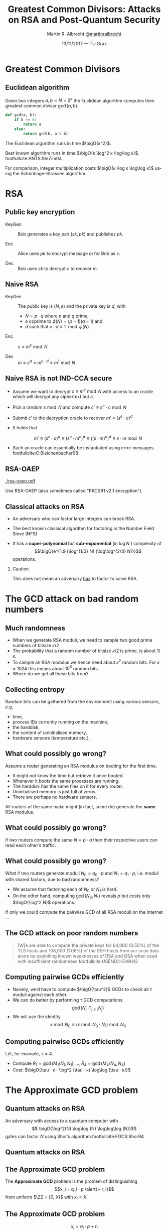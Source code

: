 #+TITLE: Greatest Common Divisors: Attacks on RSA and Post-Quantum Security
#+AUTHOR: Martin R. Albrecht _@martinralbrecht_
#+DATE: 13/11/2017 — TU Graz
#+STARTUP: beamer indent

#+OPTIONS: H:2 toc:t num:t todo:t
#+LANGUAGE: en
#+SELECT_TAGS: export
#+EXCLUDE_TAGS: noexport

#+LaTeX_CLASS: mbeamer
#+LaTeX_HEADER: \newcommand{\ZZ}[1][blank]{\ensuremath{\ifthenelse{\equal{#1}{blank}}{\mathbb{Z}}{\mathbb{Z}\left[#1\right]}\xspace}}
#+LATEX_HEADER: \usepackage{filecontents}
#+LATEX_HEADER: \usepackage{url}
#+LATEX_HEADER: \usefonttheme[onlymath]{serif}
#+LATEX_HEADER: \renewcommand{\vec}[1]{\ensuremath{\mathbf{#1}}\xspace}
#+LATEX_HEADER: \newcommand{\sample}{\ensuremath{\leftarrow_{\$}}}
#+LATEX_HEADER: \newcommand{\ovec}[1]{\ensuremath{\overline{\vec{#1}}}\xspace}
#+LATEX_HEADER: \newcommand{\bigsoftO}[1]{\ensuremath{\tilde{\mathcal{O}}}\left({#1}\right)\xspace}
#+LATEX_HEADER: \setbeamercolor{example text}{fg=mDarkBrown}

#+BIBLIOGRAPHY: local.bib,abbrev3.bib,crypto_crossref.bib

* Greatest Common Divisors

** Euclidean algorithm

Given two integers $a, b < N = 2^κ$ the Euclidean algorithm computes their greatest common divisor $\gcd(a,b)$.

#+BEGIN_SRC python
def gcd(a, b):
    if b == 0:
        return a
    else:
        return gcd(b, a % b)
#+END_SRC

The Euclidean algorithm runs in time $\bigO{κ^2}$.

Best known algorithm runs in time $\bigO{κ \log^2 κ \log\log κ}$. footfullcite:ANTS:SteZim04

For comparison, integer multiplication costs $\bigO{κ \log κ \log\log κ}$ using the Schönhage–Strassen algorithm.

* RSA

** Public key encryption

-  KeyGen :: Bob generates a key pair $(sk, pk)$ and publishes $pk$.

-  Enc :: Alice uses $pk$ to encrypt message $m$ for Bob as \(c\).

-  Dec :: Bob uses \(sk\) to decrypt \(c\) to recover \(m\).

** Naive RSA

- KeyGen :: The public key is $(N,e)$ and the private key is $d$, with

  - $N = p \cdot q$ where $p$ and $q$ prime,
  - $e$ coprime to $\phi(N) = (p-1)(q-1)$ and
  - $d$ such that $e \cdot d \equiv 1 \mod{φ(N)}$.

- Enc :: $c \equiv m^e \bmod{N}$

- Dec :: $m \equiv c^d \equiv m^{e \cdot d} \equiv m^{1} \bmod{N}$
 
** Naive RSA is not IND-CCA secure

- Assume we want to decrypt $c \equiv m^e \bmod N$ with access to an oracle which will decrypt any ciphertext but $c$.

- Pick a random $s \bmod N$ and compute $c' \equiv s^e ⋅ c \bmod N$

- Submit $c'$ to the decryption oracle to recover $m' \equiv {\left(s^e ⋅ c\right)}^d$

- It holds that

  \[m' \equiv {\left(s^e ⋅ c\right)}^d \equiv {\left(s^e ⋅ m^e\right)}^d \equiv {\left({\left(s⋅m\right)}^e \right)}^d \equiv s⋅m \bmod N\]

- Such an oracle can essentially be instantiated using error messages. footfullcite:C:Bleichenbacher98

** RSA-OAEP

#+BEGIN_CENTER
#+ATTR_LATEX: :width 0.5\textwidth
[[./rsa-oaep.pdf]]
#+END_CENTER

Use RSA-OAEP (also sometimes called "PKCS#1 v2.1 encryption").

** COMMENT “We use RSA!”

  - boxcryptor :: [[./boxcryptor.png]]
  - telegram :: [[./telegram.png]]
  - sicher :: [[./sicher.png]]

** Classical attacks on RSA

- An adversary who can factor large integers can break RSA.

- The best known classical algorithm for factoring is the Number Field Sieve (NFS)

- It has a *super-polynomial* but *sub-exponential* (in $\log N$ ) complexity of \[\bigO{e^{1.9 (\log^{1/3} N) (\log\log^{2/3} N)}}\] operations.


#+BEAMER: \pause

*** Caution

This does not mean an adversary _has_ to factor to solve RSA.

* The GCD attack on bad random numbers  
** Much randomness

- When we generate RSA moduli, we need to sample two good prime numbers of bitsize $κ/2$
- The probability that a random number of bitsize $κ/2$ is prime, is about $1/κ$.
- To sample an RSA modulus we hence need about $κ^2$ random bits. For $κ = 1024$ this means about $10^6$ random bits.
- Where do we get all these bits from?

** Collecting entropy

Random bits can be gathered from the environment using various sensors, e.g.

-  time,
-  process IDs currently running on the machine,
-  the harddisk,
-  the content of uninitialised memory,
-  hardware sensors (temperature etc.).

** What could possibly go wrong?

Assume a router generating an RSA modulus on booting for the first time.

- It might not know the time but retrieve it once booted.
- Whenever it boots the same processes are running.
- The harddisk has the same files on it for every router.
- Uninitialised memory is just full of zeros.
- There are perhaps no hardware sensors.

All routers of the same make might (in fact, some do) generate the *same* RSA modulus.

** What could possibly go wrong?

If two routers compute the same $N = p \cdot q$ then their respective users can read each other’s traffic.

** What could possibly go wrong?

What if two routers generate moduli $N_0 = q_0 ⋅ p$ and $N_1 = q_1 \cdot p$, i.e. moduli with shared factors, due to bad randomness?

- We assume that factoring each of $N_0$ or $N_1$ is hard.
- On the other hand, computing $\gcd(N_0, N_1)$ reveals $p$ but costs only $\bigO{\log^2 N}$ operations.

#+BEAMER: \pause
If only we could compute the pairwise GCD of all RSA moduli on the Internet \dots

** The GCD attack on poor random numbers

#+BEGIN_QUOTE
[W]e are able to compute the private keys for 64,000 (0.50%) of the TLS hosts and 108,000 (1.06%) of the SSH hosts from our scan data alone by exploiting known weaknesses of RSA and DSA when used with insufficient randomness.footfullcite:USENIX:HDWH12
#+END_QUOTE

** Computing pairwise GCDs efficiently

#+ATTR_BEAMER: :overlay +-
- Naively, we’d have to compute $\bigO{\tau^2}$ GCDs to check all $\tau$ moduli against each other.
- We can do better by performing \(\tau\) GCD computations \[\gcd(N_i, \prod_{j \neq i} N_j)\]
- We will use the identity \[x \bmod N_0 \equiv (x \bmod N_0⋅N_1) \bmod N_0\]

** Computing pairwise GCDs efficiently

Let, for example, $\tau = 4$.

#+BEGIN_EXPORT LaTeX
\begin{center}
\begin{tikzpicture}[node distance=3cm,on grid,scale=0.6, every node/.style={transform shape}]
\node[anchor=center] (N0) at (0,0) {$N_0$};
\node[anchor=center] (N1) at (4,0)  {$N_1$};
\node[anchor=center] (N2) at (8,0) {$N_2$};
\node[anchor=center] (N3) at (12,0) {$N_3$};

\node[anchor=center](N01) at (2, -2) {$N_{01} = N_{0}\cdot N_1$};
\node[anchor=center] at (10, -2) (N23) {$N_{23} = N_{2} \cdot N_3$};

\node[anchor=center](N0123) at (6,-4) {$N_{0123} = N_{01} \cdot N_{23}$};

\draw (N0) -- (N01);
\draw (N1) -- (N01);

\draw (N2) -- (N23);
\draw (N3) -- (N23);

\draw (N01) -- (N0123);
\draw (N23) -- (N0123);

\node[] (M01) at (2,-6) {$M_{01} = N_{0123} \bmod N_{01}^2$};
\node[] (M23) at (10,-6)  {$M_{23} = N_{0123} \bmod N_{23}^2$};

\node[] (M0) at (-1,-8)  {$M_{0} = M_{01} \bmod N_{0}^2$};
\node[] (M1) at (4,-8) {$M_{1} = M_{01} \bmod N_{1}^2$};

\node[] (M2) at (8,-8) {$M_{2} = M_{23} \bmod N_{2}^2$};
\node[] (M3) at (12,-8) {$M_{3} = M_{23} \bmod N_{3}^2$};

\draw (N0123) -- (M01);
\draw (N0123) -- (M23);

\draw (M01) -- (M0);
\draw (M01) -- (M1);
\draw (M23) -- (M2);
\draw (M23) -- (M3);

\end{tikzpicture}
\end{center}
#+END_EXPORT

- Compute $R_{1} = \gcd(M_{1}/N_{1}, N_1), \dots, R_{4} = \gcd(M_{4}/N_{4}, N_{4})$
- Cost: $\bigO{\tau ⋅ κ ⋅ \log^2 (\tau ⋅ κ) \log\log (\tau ⋅ κ)}$

* The Approximate GCD problem
** Quantum attacks on RSA

An adversary with access to a quantum computer with \[ \bigO{\log^2(N) \log\log (N) \log\log\log (N)}\] gates can factor $N$ using Shor’s algorithm.footfullcite:FOCS:Shor94

** Quantum attacks on RSA

[[./competition.png]]

** The Approximate GCD problem

The *Approximate GCD* problem is the problem of distinguishing \[x_i = q_i ⋅ p  \alert{+ r_i}\] from uniform $\ZZ ∩ [0, X)$ with $x_i < X$.

** The Approximate GCD problem

\[x_i = q_i ⋅ p  + r_i\]

If $λ$ is our security parameter (think $λ=128$), then

| name | sizeof | DGHV10 footfullcite:EC:DGHV10 | CheSte15 footfullcite:EC:CheSte15 |
|------+--------+-------------------------------+-----------------------------------|
|  <r> |    <r> |                               |                                   |
|  $γ$ |  $x_i$ | $λ^5$                         | $λ \log λ$                        |
|  $η$ |    $p$ | $λ^2$                         | $λ + \log λ$                      |
|  $ρ$ |  $r_i$ | $λ$                           | $λ$                               |

** Naive encryption

- KeyGen :: The public key is $\{x_i = q_i ⋅ p + 2\,r_i\}_{0 ≤ i < t}$ and the private key is $p$.

- Enc :: For $m \in \{0,1\}$ output $c = m + \sum b_i ⋅ x_i$ with $b_i \sample \{0,1\}$.

- Dec :: $m = (c \bmod p) \bmod 2$.
 
#+BEAMER: \pause

*** Caution

This encryption scheme has the same malleability property as naive RSA encryption![fn:1]

* Attacks on the Approximate GCD problem

** Exhaustive search

Given $x_0 = q_0 ⋅ p + r_0$ and $x_1 + q_1 ⋅ p + r_1$ we know that \[p \mid \gcd\left((x_0 - r_0), (x_1 - r_1)\right)\]


Guess $r_0$ and $r_1$!

*** Cost

$2^{2ρ}$ GCDs

** Exhaustive search + multiplication

Compute \[\gcd\left(x_0', \prod_{i=0}^{2^ρ-1} (x_1 - i) \bmod x_0'\right)\] for all $x_0' = x_0 - j$ with $0 \leq j < 2^{ρ-1}$.

*** Cost

$2^ρ$ GCDs, $2^{2ρ}$ multiplications

** Time-Memory Trade Off: Multiplication

Assume that we have $τ$ samples $x_0 , … ,x_{τ-1}$ of a given prime $p$, of the hidden form $x_i = q_i ⋅ p + r_i$, then $p$ can then be recovered with overwhelming probability in time $\tilde{\mathcal{O}}(2^{\frac{τ+1}{τ-1}ρ})$. footfullcite:EC:CorNacTib12

The algorithm proceeds by computing \[y_i = \prod_{j=0}^{2^ρ-1} (x_i - j)\] for $0 ≤ i < τ$. Each $y_i$ can be computed in quasilinear time in $2^{ρ}$, i.e. \[\bigO{2^ρ ⋅ γ \cdot \log^2 (2^ρ ⋅ γ) \cdot \log \log (2^ρ ⋅ γ)}\] using a product tree.

** Time-Memory Trade Off: GCD

We have \[p \mid \gcd(y_0, … , y_{τ-1}).\]

The GCD can be evaluated as \[\gcd(\cdot \cdot \cdot \gcd(\gcd(y_0, y_1), y_2), … , y_{\tau-1})\] using $\tau - 1$ quasilinear GCD computations on numbers of size $\bigO{2^{ρ} · γ} = \bigsoftO{2^{ρ}}$, i.e. the total cost of this step is \[\bigO{\tau \cdot 2^ρ ⋅ γ \cdot \log^2 (2^ρ ⋅ γ) \cdot \log \log (2^ρ ⋅ γ)}.\]

Hence, the whole computation of the GCD takes time \[\bigO{\tau \cdot 2^ρ ⋅ γ \cdot \log^2 (2^ρ ⋅ γ) \cdot \log \log (2^ρ ⋅ γ)}.\]

** Time-Memory Trade Off: Filtering

- The GCD $g$ will be much bigger than $p$.
- But with high probability over the choice of the $(q_i , r_i)$, all the prime factors of $g$ except $p$ are smaller than some bound $B$ that is not much larger than $2^{ρ}$.
- Thus, $p$ can be recovered as $g/g'$, where $g'$ is the \(B\)-smooth part of $g$, which can in turn be computed in quasilinear time in $\max(B, \log g)$, e.g. using Bernstein’s algorithm footfullcite:Bernstein04. 

Overall, the full time complexity of the attack is thus \[\bigO{\tau \cdot 2^ρ ⋅ γ \cdot \log^2 (2^ρ ⋅ γ) \cdot \log \log (2^ρ ⋅ γ)}\] assuming $B$ has size about $2^\rho$.

** Lattice attacks

Given \(x_0  = q_0 p + r_0\) and \(x_1  = q_1 p + r_1\), consider

\begin{eqnarray*}
q_0 x_1 - q_1 x_0 & = & q_0 (q_1 p + r_1) - q_1 (q_0 p - r_0)\\
                  & = & q_0 q_1 p + q_0 r_1 - q_1 q_0 p - q_1 r_0\\
& = & q_0 r_1 - q_1 r_0
\end{eqnarray*}

and note that \[q_0 x_1 - q_1 x_0 \ll x_i\]

#+BEAMER: \pause

*** Non-starter?

We don’t know $q_i$!
** Lattice attacks

Consider the matrix 

\[\vec{B} = \begin{pmatrix}
2^{\rho + 1}  & x_1  & x_2   & \cdots  & x_t\\
              & -x_0 &       &         & \\
              &      &  -x_0 &         & \\
              &      &       &  \ddots & \\
              &      &       &         &  -x_0\\
\end{pmatrix}\]

multiplying on the left by the vector $\vec{q} = (q_0, q_1, q_2, \cdots, q_t)$ gives
\begin{align*}
\vec{v} &= (q_0, q_1, \cdots, q_t) \cdot \vec{B} \\
        &= (q_0\, 2^{ρ+1}, q_0 x_1 - q_1 x_0, \cdots, q_0 x_t - q_t x_0)\\
        &= (q_0\, \alert{2^{ρ+1}}, q_0 \alert{r_1} - q_1 \alert{r_0}, \cdots, q_0 \alert{r_t} - q_t \alert{r_0})
\end{align*}
which is a vector with small coefficients compared to $x_i$.

** Finding short vectors

Te set of all integer-linear combinations of the rows of $\vec{B}$ the *lattice* spanned by (the rows of) $\vec{B}$.

- SVP :: finding a *shortest* non-zero vector on *general* lattices is NP-hard.

- Gap-SVP\(_\gamma\) :: Differentiating between instances of SVP in which the answer is at most 1 or larger than $\gamma$ on *general* lattices is a well-known and presumed quantum-hard problem for $\gamma$ polynomial in lattice dimension.

*** Easy SVP

GCD is SVP on the integer lattice $\ZZ$. For example, $\vec{B} = {[21, 14]}^T$, $\vec{v} = (-1,1)$, $\vec{v} ⋅\vec{B} = 7$.

** Reduction to presumed hard lattice problem

We can show that an adversary *has* to solve Gap-SVP.

*** AGCD → LWE                                                         :B_lemma:

If there is an algorithm efficiently solving the AGCD problem then there exists an algorithm which solves the _Learning with Errors_ (LWE) problem with essentially the same performance. footfullcite:EC:CheSte15 

*** LWE → Gap-SVP

If there is an algorithm efficiently solving the LWE problem then there exists a quantum algorithm which solves worst-case Gap-SVP instances.footfullcite:STOC:Regev05

** Learning with Errors (in normal form)

Given $(\vec{A},\vec{c})$ with $\vec{c} \in \ZZ_q^{m}$, $\vec{A} \in \ZZ_q^{m × n}$, small $\vec{s} \in \ZZ^{n}$ and small $\vec{e} \in \ZZ^{m}$ is

#+BEGIN_EXPORT LaTeX
\[
\left(\begin{array}{c}
\\
\\
\\ 
\vec{c} \\
\\
\\
\\
\end{array} \right) = \left(
\begin{array}{ccc}
\leftarrow & n & \rightarrow \\
\\
\\ 
& \vec{A} & \\
\\
\\
\\
\end{array} \right) \times \left( \begin{array}{c}
\\
\vec{s} \\
\\
\end{array} \right) + \left(
\begin{array}{c}
\\
\\
\\ 
\vec{e} \\
\\
\\
\\
\end{array} 
\right)
\]
#+END_EXPORT

or $\vec{c} \sample \mathcal{U}(\ZZ_q^{m})$.

** From vectors to scalars

LWE with modulus \(q^n\) and dimension \(1\) is as hard as LWE with modulus \(q\) and dimension \(1\).

\[q^{d-1} \cdot \Angle{\vec{a},\vec{s}} \approx \left(\sum_{i=0}^{n-1} q^{i} \cdot a_{i}\right) \cdot \left(\sum_{i=0}^{d-1} q^{d-i-1} \cdot s_{i}\right) \bmod q^{d} = \tilde{a} \cdot \tilde{s} \bmod q^{d}.\] 

*** Example

#+BEGIN_EXPORT latex
\begin{align*}
\left(a_0 + q\cdot a_1\right) \cdot \left(q \cdot s_0 + \cdot s_1\right) &= q(a_0\cdot s_0 + a_1 \cdot s_1) + (a_1 \cdot s_1) + q^2 (a_1 \cdot s_0)\\
&\equiv q(a_0\cdot s_0 + a_1 \cdot s_1) + (a_1 \cdot s_1) \bmod q^2\\
&\approx q(a_0\cdot s_0 + a_1 \cdot s_1) \bmod q^2
\end{align*}
#+END_EXPORT



** Fin
:PROPERTIES:
:BEAMER_OPT: standout
:END:

#+BEGIN_CENTER
 [[./kitten-01.jpg]]

*@@beamer:\Large@@ Questions?*
#+END_CENTER

* Bonus

** Homomorphic encryption

Given $c_i = q_i ⋅ p + m_i'$ with $m_i' = 2\,r_i + m_i$.
- We can compute \[c' = c_0 ⋅ c_1 = q_0 q_1 p^2 + q_0 m_1' p  + q_1 m_0' p + m_0' ⋅ m_1'\] to get \(c' \bmod p =  m_0' ⋅ m_1'\) and \( m_0' ⋅ m_1' \bmod 2 = m_0 ⋅ m_1\).
- We can also compute \[c' = c_0 + c_1 = (q_0 + q_1) p + (m_0' + m_1')\] to get $c' \bmod p \bmod 2 = m_0 \oplus m_1$.

We can compute with encrypted data.[fn:2]

* Build Artefacts                                                     :noexport:
** Emacs Config

#+BEGIN_SRC emacs-lisp :tangle .dir-locals.el
((magit-mode .
             ((eval .
                    (and
                     (visual-line-mode 1)))))
 (bibtex-mode . ((fill-column . 10000)))
 (org-mode .
           ((org-tags-column . -80)
            (eval .
                  (and
                   (flyspell-mode t)
                   (visual-fill-column-mode t))))))
#+END_SRC

** Makefile

#+BEGIN_SRC makefile :tangle Makefile
EMACS=emacs
EMACSFLAGS=--batch -l ~/.emacs.d/org-export-init.el
LATEXMK=latexmk
LATEXMKFLAGS=-xelatex

%.pdf: %.tex talk-header.tex
$(LATEXMK) $(LATEXMKFLAGS) $<

%.tex: %.org
$(EMACS) $(EMACSFLAGS) $< -f org-latex-export-to-latex

clean:
rm -f *.bbl *.aux *.out *.synctex.gz *.log *.run.xml *.blg *-blx.bib *.fdb_latexmk *.fls *.toc

.PHONY: clean all
.PRECIOUS: %.tex
#+END_SRC

** Autoexport to PDF

   # Local Variables:
   # eval: (add-hook 'after-save-hook (lambda () (when (eq major-mode 'org-mode) (org-beamer-export-to-latex))) nil t)
   # End:

* Footnotes

[fn:1] In contrast to naive RSA, this scheme offers indistinguishability security under chosen plaintext attacks (IND-CPA).

[fn:2] https://crypto.stanford.edu/craig/easy-fhe.pdf

